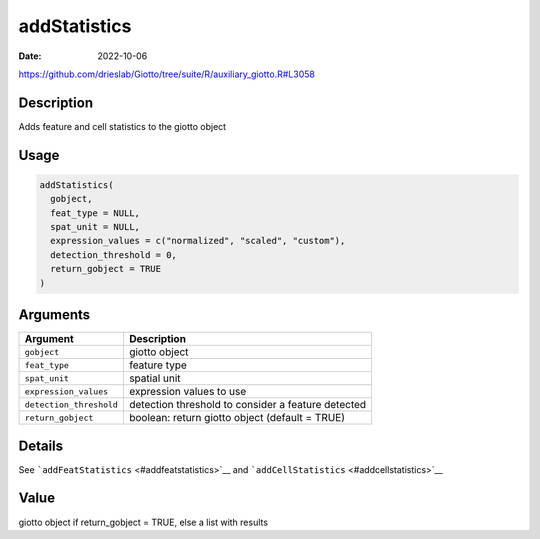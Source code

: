 =============
addStatistics
=============

:Date: 2022-10-06

https://github.com/drieslab/Giotto/tree/suite/R/auxiliary_giotto.R#L3058


Description
===========

Adds feature and cell statistics to the giotto object

Usage
=====

.. code:: r

   addStatistics(
     gobject,
     feat_type = NULL,
     spat_unit = NULL,
     expression_values = c("normalized", "scaled", "custom"),
     detection_threshold = 0,
     return_gobject = TRUE
   )

Arguments
=========

+-------------------------------+--------------------------------------+
| Argument                      | Description                          |
+===============================+======================================+
| ``gobject``                   | giotto object                        |
+-------------------------------+--------------------------------------+
| ``feat_type``                 | feature type                         |
+-------------------------------+--------------------------------------+
| ``spat_unit``                 | spatial unit                         |
+-------------------------------+--------------------------------------+
| ``expression_values``         | expression values to use             |
+-------------------------------+--------------------------------------+
| ``detection_threshold``       | detection threshold to consider a    |
|                               | feature detected                     |
+-------------------------------+--------------------------------------+
| ``return_gobject``            | boolean: return giotto object        |
|                               | (default = TRUE)                     |
+-------------------------------+--------------------------------------+

Details
=======

See ```addFeatStatistics`` <#addfeatstatistics>`__ and
```addCellStatistics`` <#addcellstatistics>`__

Value
=====

giotto object if return_gobject = TRUE, else a list with results
